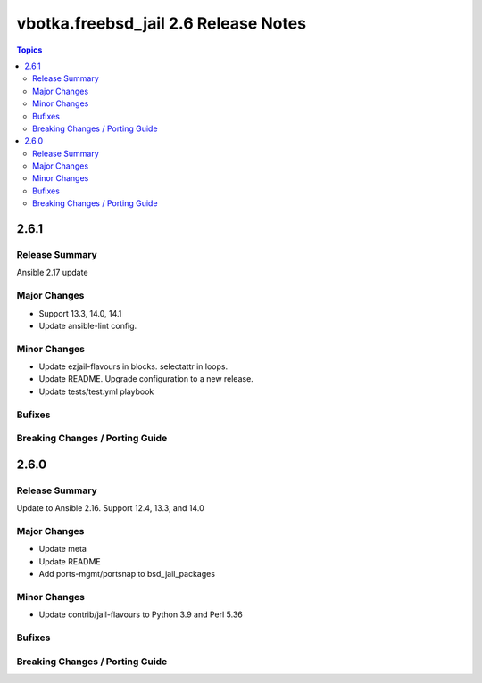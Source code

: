 =====================================
vbotka.freebsd_jail 2.6 Release Notes
=====================================

.. contents:: Topics


2.6.1
=====

Release Summary
---------------
Ansible 2.17 update

Major Changes
-------------
* Support 13.3, 14.0, 14.1
* Update ansible-lint config.

Minor Changes
-------------
* Update ezjail-flavours in blocks. selectattr in loops.
* Update README. Upgrade configuration to a new release.
* Update tests/test.yml playbook

Bufixes
-------

Breaking Changes / Porting Guide
--------------------------------


2.6.0
=====

Release Summary
---------------
Update to Ansible 2.16. Support 12.4, 13.3, and 14.0

Major Changes
-------------
* Update meta
* Update README
* Add ports-mgmt/portsnap to bsd_jail_packages

Minor Changes
-------------
* Update contrib/jail-flavours to Python 3.9 and Perl 5.36

Bufixes
-------

Breaking Changes / Porting Guide
--------------------------------
